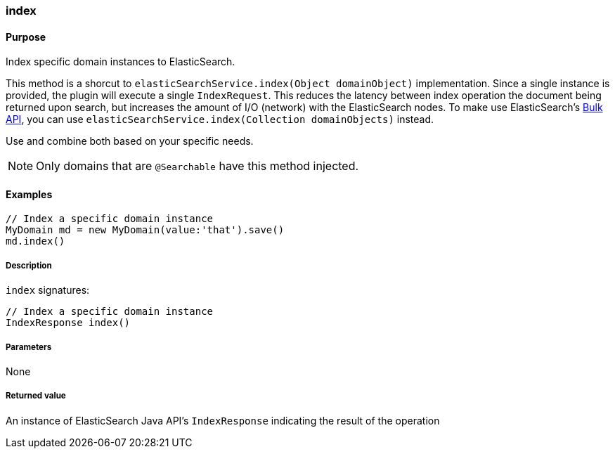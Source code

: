 [[index]]
=== index

#### Purpose

Index specific domain instances to ElasticSearch.

This method is a shorcut to `elasticSearchService.index(Object domainObject)` implementation. Since a single instance is provided, the plugin will execute a single `IndexRequest`. This reduces the latency between index operation the document being returned upon search, but increases the amount of I/O (network) with the ElasticSearch nodes.
To make use ElasticSearch's https://www.elastic.co/guide/en/elasticsearch/client/java-api/current/java-docs-bulk.html[Bulk API], you can use `elasticSearchService.index(Collection domainObjects)` instead.

Use and combine both based on your specific needs.

[NOTE]
====
Only domains that are `@Searchable` have this method injected.
====

#### Examples

[source, groovy]
----
// Index a specific domain instance
MyDomain md = new MyDomain(value:'that').save()
md.index()

----

##### Description

`index` signatures:

[source, groovy]
----
// Index a specific domain instance
IndexResponse index()
----

##### Parameters

None

##### Returned value

An instance of ElasticSearch Java API's `IndexResponse` indicating the result of the operation

